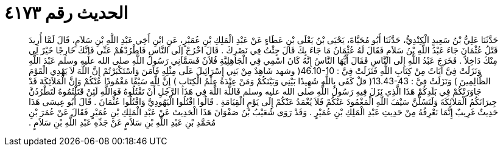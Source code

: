 
= الحديث رقم ٤١٧٣

[quote.hadith]
حَدَّثَنَا عَلِيُّ بْنُ سَعِيدٍ الْكِنْدِيُّ، حَدَّثَنَا أَبُو مُحَيَّاةَ، يَحْيَى بْنُ يَعْلَى بْنِ عَطَاءٍ عَنْ عَبْدِ الْمَلِكِ بْنِ عُمَيْرٍ، عَنِ ابْنِ أَخِي عَبْدِ اللَّهِ بْنِ سَلاَمٍ، قَالَ لَمَّا أُرِيدَ قَتْلُ عُثْمَانَ جَاءَ عَبْدُ اللَّهِ بْنُ سَلاَمٍ فَقَالَ لَهُ عُثْمَانُ مَا جَاءَ بِكَ قَالَ جِئْتُ فِي نَصْرِكَ ‏.‏ قَالَ اخْرُجْ إِلَى النَّاسِ فَاطْرُدْهُمْ عَنِّي فَإِنَّكَ خَارِجًا خَيْرٌ لِي مِنْكَ دَاخِلاً ‏.‏ فَخَرَجَ عَبْدُ اللَّهِ إِلَى النَّاسِ فَقَالَ أَيُّهَا النَّاسُ إِنَّهُ كَانَ اسْمِي فِي الْجَاهِلِيَّةِ فُلاَنٌ فَسَمَّانِي رَسُولُ اللَّهِ صلى الله عليه وسلم عَبْدَ اللَّهِ وَنَزَلَتْ فِيَّ آيَاتٌ مِنْ كِتَابِ اللَّهِ فَنَزَلَتْ فِيَّ ‏:‏ ‏46.10-10(‏ وشهد شَاهِدٌ مِنْ بَنِي إِسْرَائِيلَ عَلَى مِثْلِهِ فَآمَنَ وَاسْتَكْبَرْتُمْ إِنَّ اللَّهَ لاَ يَهْدِي الْقَوْمَ الظَّالِمِينَ ‏)‏ وَنَزَلَتْ فِيَّ ‏:‏ ‏13.43-43(‏ قلْ كَفَى بِاللَّهِ شَهِيدًا بَيْنِي وَبَيْنَكُمْ وَمَنْ عِنْدَهُ عِلْمُ الْكِتَابِ ‏)‏ إِنَّ لِلَّهِ سَيْفًا مَغْمُودًا عَنْكُمْ وَإِنَّ الْمَلاَئِكَةَ قَدْ جَاوَرَتْكُمْ فِي بَلَدِكُمْ هَذَا الَّذِي نَزَلَ فِيهِ رَسُولُ اللَّهِ صلى الله عليه وسلم فَاللَّهَ اللَّهَ فِي هَذَا الرَّجُلِ أَنْ تَقْتُلُوهُ فَوَاللَّهِ لَئِنْ قَتَلْتُمُوهُ لَتَطْرُدُنَّ جِيرَانَكُمُ الْمَلاَئِكَةَ وَلَتَسُلُّنَّ سَيْفَ اللَّهِ الْمَغْمُودَ عَنْكُمْ فَلاَ يُغْمَدُ عَنْكُمْ إِلَى يَوْمِ الْقِيَامَةِ ‏.‏ قَالُوا اقْتُلُوا الْيَهُودِيَّ وَاقْتُلُوا عُثْمَانَ ‏.‏ قَالَ أَبُو عِيسَى هَذَا حَدِيثٌ غَرِيبٌ إِنَّمَا نَعْرِفُهُ مِنْ حَدِيثِ عَبْدِ الْمَلِكِ بْنِ عُمَيْرٍ ‏.‏ وَقَدْ رَوَى شُعَيْبُ بْنُ صَفْوَانَ هَذَا الْحَدِيثَ عَنْ عَبْدِ الْمَلِكِ بْنِ عُمَيْرٍ فَقَالَ عَنْ عُمَرَ بْنِ مُحَمَّدِ بْنِ عَبْدِ اللَّهِ بْنِ سَلاَمٍ عَنْ جَدِّهِ عَبْدِ اللَّهِ بْنِ سَلاَمٍ ‏.‏